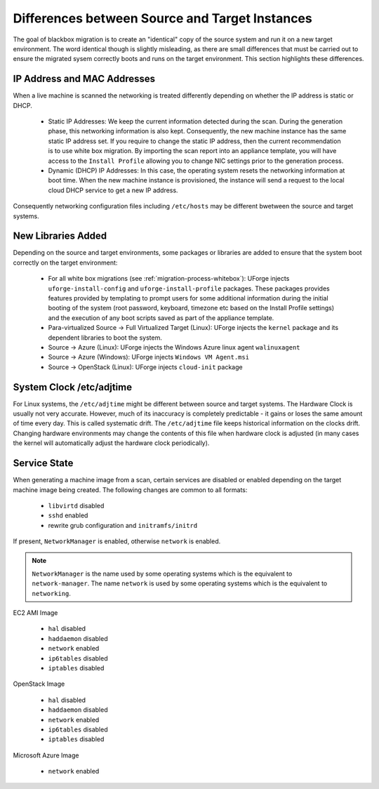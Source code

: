 .. Copyright 2017 FUJITSU LIMITED

.. _source-target-diffs:

Differences between Source and Target Instances
-----------------------------------------------

The goal of blackbox migration is to create an "identical" copy of the source system and run it on a new target environment.  The word identical though is slightly misleading, as there are small differences that must be carried out to ensure the migrated sysem correctly boots and runs on the target environment.  This section highlights these differences.


IP Address and MAC Addresses
~~~~~~~~~~~~~~~~~~~~~~~~~~~~

When a live machine is scanned the networking is treated differently depending on whether the IP address is static or DHCP.

	* Static IP Addresses: We keep the current information detected during the scan. During the generation phase, this networking information is also kept. Consequently, the new machine instance has the same static IP address set.  If you require to change the static IP address, then the current recommendation is to use white box migration. By importing the scan report into an appliance template, you will have access to the ``Install Profile`` allowing you to change NIC settings prior to the generation process.

	* Dynamic (DHCP) IP Addresses: In this case, the operating system resets the networking information at boot time. When the new machine instance is provisioned, the instance will send a request to the local cloud DHCP service to get a new IP address.

Consequently networking configuration files including ``/etc/hosts`` may be different bwetween the source and target systems.

.. _generation-libraries-added:

New Libraries Added
~~~~~~~~~~~~~~~~~~~

Depending on the source and target environments, some packages or libraries are added to ensure that the system boot correctly on the target environment:

	* For all white box migrations (see :ref:`migration-process-whitebox`): UForge injects ``uforge-install-config`` and ``uforge-install-profile`` packages.  These packages provides features provided by templating to prompt users for some additional information during the initial booting of the system (root password, keyboard, timezone etc based on the Install Profile settings) and the execution of any boot scripts saved as part of the appliance template.

	* Para-virtualized Source -> Full Virtualized Target (Linux): UForge injects the ``kernel`` package and its dependent libraries to boot the system.

	* Source -> Azure (Linux): UForge injects the Windows Azure linux agent ``walinuxagent``

	* Source -> Azure (Windows): UForge injects ``Windows VM Agent.msi``

	* Source -> OpenStack (Linux): UForge injects ``cloud-init`` package


System Clock /etc/adjtime
~~~~~~~~~~~~~~~~~~~~~~~~~

For Linux systems, the ``/etc/adjtime`` might be different between source and target systems.  The  Hardware Clock is usually not very accurate.  However, much of its inaccuracy is completely predictable - it gains or loses the same amount  of time every day.  This is called systematic drift.  The ``/etc/adjtime`` file keeps historical information on the clocks drift.  Changing hardware environments may change the contents of this file when hardware clock is adjusted (in many cases the kernel will automatically adjust the hardware clock periodically).


.. _service-state:

Service State
~~~~~~~~~~~~~

When generating a machine image from a scan, certain services are disabled or enabled depending on the target machine image being created. The following changes are common to all formats:

	* ``libvirtd`` disabled
	* ``sshd`` enabled
	* rewrite grub configuration and ``initramfs/initrd``

If present, ``NetworkManager`` is enabled, otherwise ``network`` is enabled.

.. note:: ``NetworkManager`` is the name used by some operating systems which is the equivalent to ``network-manager``. The name ``network`` is used by some operating systems which is the equivalent to ``networking``.

EC2 AMI Image

	* ``hal`` disabled
	* ``haddaemon`` disabled
	* ``network`` enabled
	* ``ip6tables`` disabled
	* ``iptables`` disabled

OpenStack Image

	* ``hal`` disabled
	* ``haddaemon`` disabled
	* ``network`` enabled
	* ``ip6tables`` disabled
	* ``iptables`` disabled

Microsoft Azure Image

	* ``network`` enabled

